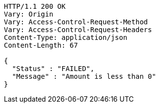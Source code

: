 [source,http,options="nowrap"]
----
HTTP/1.1 200 OK
Vary: Origin
Vary: Access-Control-Request-Method
Vary: Access-Control-Request-Headers
Content-Type: application/json
Content-Length: 67

{
  "Status" : "FAILED",
  "Message" : "Amount is less than 0"
}
----